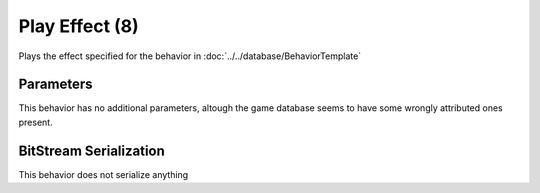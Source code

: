 Play Effect (8)
===============

Plays the effect specified for the behavior in :doc:`../../database/BehaviorTemplate`

Parameters
----------

This behavior has no additional parameters, altough the game database
seems to have some wrongly attributed ones present.

BitStream Serialization
-----------------------

This behavior does not serialize anything